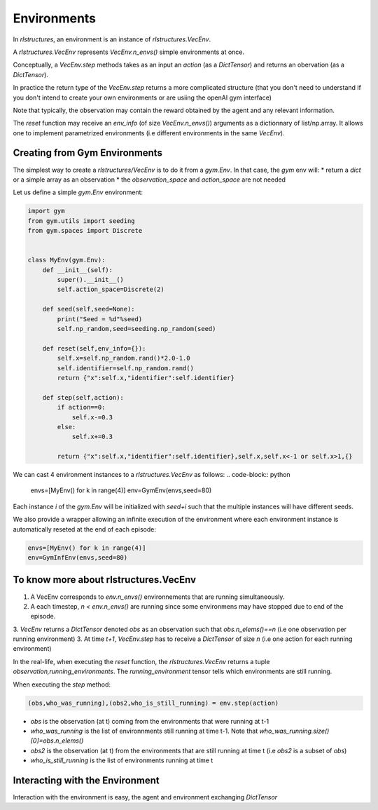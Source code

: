 Environments
============

In `rlstructures`, an environment is an instance of `rlstructures.VecEnv`.

A `rlstructures.VecEnv` represents `VecEnv.n_envs()` simple environments at once.

Conceptually, a `VecEnv.step` methods takes as an input an `action` (as a `DictTensor`) and returns an obervation (as a `DictTensor`).

In practice the return type of the `VecEnv.step` returns a more complicated structure (that you don't need to understand if you don't intend to create your own environments or are usiing the openAI gym interface)

Note that typically, the observation may contain the reward obtained by the agent and any relevant information.

The `reset` function may receive an `env_info` (of size `VecEnv.n_envs()`) arguments as a dictionnary of list/np.array. It allows one to implement parametrized environments (i.e different environments in the same `VecEnv`).

Creating from Gym Environments
-------------------------------------------

The simplest way to create a `rlstructures/VecEnv` is to do it from a `gym.Env`. In that case, the `gym` env will:
* return a `dict` or a simple array as an observation
* the `observation_space` and `action_space` are not needed

Let us define a simple `gym.Env` environment:

.. code-block:: python


    import gym
    from gym.utils import seeding
    from gym.spaces import Discrete


    class MyEnv(gym.Env):
        def __init__(self):
            super().__init__()
            self.action_space=Discrete(2)

        def seed(self,seed=None):
            print("Seed = %d"%seed)
            self.np_random,seed=seeding.np_random(seed)

        def reset(self,env_info={}):
            self.x=self.np_random.rand()*2.0-1.0
            self.identifier=self.np_random.rand()
            return {"x":self.x,"identifier":self.identifier}

        def step(self,action):
            if action==0:
                self.x-=0.3
            else:
                self.x+=0.3

            return {"x":self.x,"identifier":self.identifier},self.x,self.x<-1 or self.x>1,{}

We can cast 4 environment instances to a `rlstructures.VecEnv` as follows:
.. code-block:: python

    envs=[MyEnv() for k in range(4)]
    env=GymEnv(envs,seed=80)

Each instance `i` of the `gym.Env` will be initialized with `seed+i` such that the multiple instances will have different seeds.

We also provide a wrapper allowing an infinite execution of the environment where each environment instance is automatically reseted at the end of each episode:

.. code-block:: python

    envs=[MyEnv() for k in range(4)]
    env=GymInfEnv(envs,seed=80)

To know more about rlstructures.VecEnv
--------------------------------------

1. A VecEnv corresponds to `env.n_envs()` environnements that are running simultaneously.
2. A each timestep, `n < env.n_envs()` are running since some environmens may have stopped due to end of the episode.
3. `VecEnv` returns a `DictTensor` denoted `obs` as an observation such that `obs.n_elems()==n` (i.e one observation per running environment)
3. At time `t+1`, `VecEnv.step` has to receive a `DictTensor` of size `n` (i.e one action for each running environment)

In the real-life, when executing the `reset` function, the `rlstructures.VecEnv` returns a tuple `observation,running_environments`. The `running_environment` tensor tells which environments are still running.

When executing the `step` method:

.. code-block:: python

    (obs,who_was_running),(obs2,who_is_still_running) = env.step(action)

* `obs` is the observation (at t) coming from the environments that were running at t-1
* `who_was_running` is the list of environnments still running at time t-1. Note that `who_was_running.size()[0]=obs.n_elems()`
* `obs2` is the observation (at t) from the environments that are still running at time t (i.e `obs2` is a subset of `obs`)
* `who_is_still_running` is the list of environments running at time t


Interacting with the Environment
--------------------------------

Interaction with the environment is easy, the agent and environment exchanging `DictTensor`

.. code-block:: python
    obs,who_is_still_running=env.reset()
    print(obs)
    n_running=who_is_still_running.size()[0]
    while n_running>0: #While some envs are still running
        action=DictTensor({"action":torch.tensor([0]).repeat(n_running)})
        (obs,who_was_running),(obs2,who_is_still_running) = env.step(action)
        n_running=who_is_still_running.size()[0]
        print(obs2)
